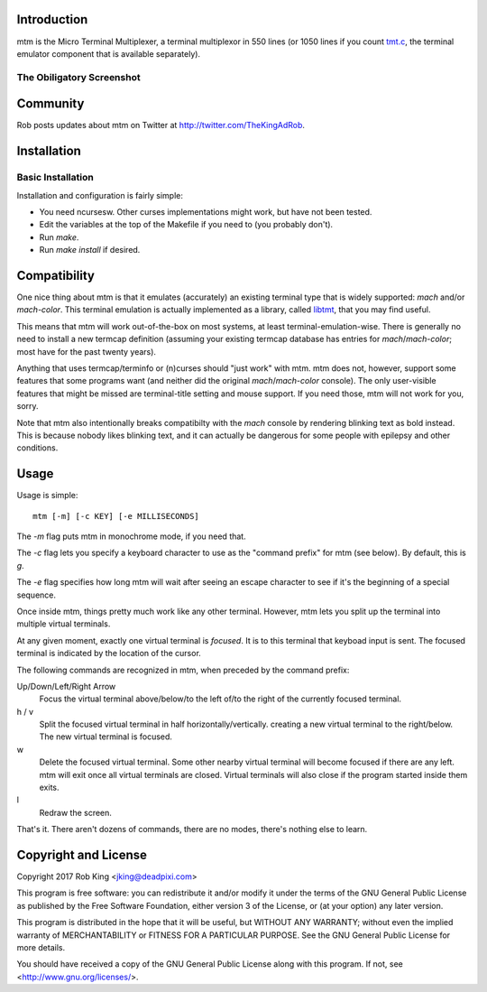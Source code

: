 Introduction
============

mtm is the Micro Terminal Multiplexer, a terminal multiplexor in 550 lines
(or 1050 lines if you count `tmt.c`_, the terminal emulator component that
is available separately).

.. _`tmt.c`: https://github.com/deadpixi/libtmt

The Obiligatory Screenshot
--------------------------

.. image:: mtm.png

Community
=========

Rob posts updates about mtm on Twitter at http://twitter.com/TheKingAdRob.

Installation
============

Basic Installation
-------------------
Installation and configuration is fairly simple:

- You need ncursesw.
  Other curses implementations might work, but have not been tested.
- Edit the variables at the top of the Makefile if you need to
  (you probably don't).
- Run `make`.
- Run `make install` if desired.

Compatibility
=============

One nice thing about mtm is that it emulates (accurately) an existing
terminal type that is widely supported: `mach` and/or `mach-color`.
This terminal emulation is actually implemented as a library, called
`libtmt`_, that you may find useful.

This means that mtm will work out-of-the-box on most systems, at least
terminal-emulation-wise.  There is generally no need to install a new
termcap definition (assuming your existing termcap database has entries for
`mach`/`mach-color`; most have for the past twenty years).

.. _`libtmt`: https://github.com/deadpixi/libtmt

Anything that uses termcap/terminfo or (n)curses should "just work"
with mtm.  mtm does not, however, support some features that some programs
want (and neither did the original `mach`/`mach-color` console).  The only
user-visible features that might be missed are terminal-title setting and
mouse support.  If you need those, mtm will not work for you, sorry.

Note that mtm also intentionally breaks compatibilty with the `mach`
console by rendering blinking text as bold instead.  This is because nobody
likes blinking text, and it can actually be dangerous for some people with
epilepsy and other conditions.

Usage
=====

Usage is simple::

    mtm [-m] [-c KEY] [-e MILLISECONDS]

The `-m` flag puts mtm in monochrome mode, if you need that.

The `-c` flag lets you specify a keyboard character to use as the "command
prefix" for mtm (see below).  By default, this is `g`.

The `-e` flag specifies how long mtm will wait after seeing an escape
character to see if it's the beginning of a special sequence.

Once inside mtm, things pretty much work like any other terminal.  However,
mtm lets you split up the terminal into multiple virtual terminals.

At any given moment, exactly one virtual terminal is *focused*.  It is
to this terminal that keyboad input is sent.  The focused terminal is
indicated by the location of the cursor.

The following commands are recognized in mtm, when preceded by the command
prefix:

Up/Down/Left/Right Arrow
    Focus the virtual terminal above/below/to the left of/to the right of
    the currently focused terminal.

h / v
    Split the focused virtual terminal in half horizontally/vertically.
    creating a new virtual terminal to the right/below.  The new virtual
    terminal is focused.

w
    Delete the focused virtual terminal.  Some other nearby virtual
    terminal will become focused if there are any left.  mtm will exit
    once all virtual terminals are closed.  Virtual terminals will also
    close if the program started inside them exits.

l
    Redraw the screen.

That's it.  There aren't dozens of commands, there are no modes, there's
nothing else to learn.

Copyright and License
=====================

Copyright 2017 Rob King <jking@deadpixi.com>

This program is free software: you can redistribute it and/or modify
it under the terms of the GNU General Public License as published by
the Free Software Foundation, either version 3 of the License, or
(at your option) any later version.

This program is distributed in the hope that it will be useful,
but WITHOUT ANY WARRANTY; without even the implied warranty of
MERCHANTABILITY or FITNESS FOR A PARTICULAR PURPOSE.  See the
GNU General Public License for more details.

You should have received a copy of the GNU General Public License
along with this program.  If not, see <http://www.gnu.org/licenses/>.

